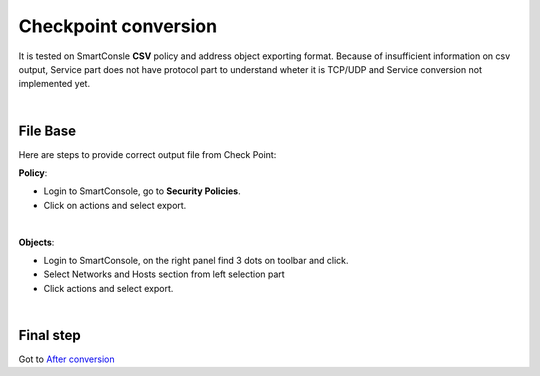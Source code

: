 Checkpoint conversion
######################

It is tested on SmartConsle **CSV**  policy and address object exporting format.
Because of insufficient information on csv output, Service part does not have protocol part to understand wheter it is TCP/UDP and Service conversion not implemented yet.

|

File Base
*********

Here are steps to provide correct output file from Check Point:

**Policy**:

- Login to SmartConsole, go to **Security Policies**.
- Click on actions and select export.

.. image:: _static/chpoint/ch_policy.png
    :align: center

|

**Objects**:

- Login to SmartConsole, on the right panel find 3 dots on toolbar and click.
- Select Networks and Hosts section from left selection part
- Click actions and select export.

.. image:: _static/chpoint/configs.png
    :align: center

|

Final step
**********

Got to `After conversion <final.html>`_ 